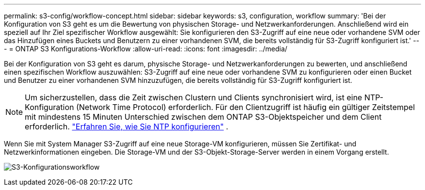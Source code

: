 ---
permalink: s3-config/workflow-concept.html 
sidebar: sidebar 
keywords: s3, configuration, workflow 
summary: 'Bei der Konfiguration von S3 geht es um die Bewertung von physischen Storage- und Netzwerkanforderungen. Anschließend wird ein speziell auf Ihr Ziel spezifischer Workflow ausgewählt: Sie konfigurieren den S3-Zugriff auf eine neue oder vorhandene SVM oder das Hinzufügen eines Buckets und Benutzern zu einer vorhandenen SVM, die bereits vollständig für S3-Zugriff konfiguriert ist.' 
---
= ONTAP S3 Konfigurations-Workflow
:allow-uri-read: 
:icons: font
:imagesdir: ../media/


[role="lead"]
Bei der Konfiguration von S3 geht es darum, physische Storage- und Netzwerkanforderungen zu bewerten, und anschließend einen spezifischen Workflow auszuwählen: S3-Zugriff auf eine neue oder vorhandene SVM zu konfigurieren oder einen Bucket und Benutzer zu einer vorhandenen SVM hinzuzufügen, die bereits vollständig für S3-Zugriff konfiguriert ist.


NOTE: Um sicherzustellen, dass die Zeit zwischen Clustern und Clients synchronisiert wird, ist eine NTP-Konfiguration (Network Time Protocol) erforderlich.  Für den Clientzugriff ist häufig ein gültiger Zeitstempel mit mindestens 15 Minuten Unterschied zwischen dem ONTAP S3-Objektspeicher und dem Client erforderlich. link:../system-admin/manage-cluster-time-concept.html["Erfahren Sie, wie Sie NTP konfigurieren"] .

Wenn Sie mit System Manager S3-Zugriff auf eine neue Storage-VM konfigurieren, müssen Sie Zertifikat- und Netzwerkinformationen eingeben. Die Storage-VM und der S3-Objekt-Storage-Server werden in einem Vorgang erstellt.

image:s3-config-pg-workflow.png["S3-Konfigurationsworkflow"]
